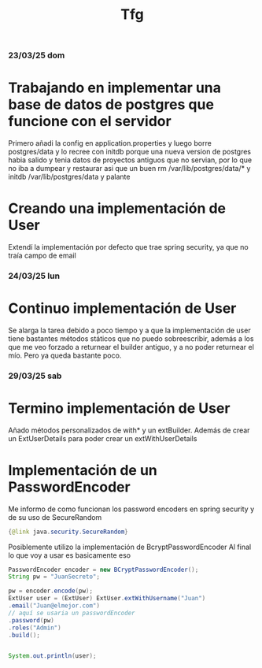 #+title: Tfg


*** 23/03/25 dom
*       Trabajando en implementar una base de datos de postgres que funcione con el servidor
        Primero añadi la config en application.properties y luego borre postgres/data y lo recree con initdb porque una nueva version de postgres habia salido
        y tenia datos de proyectos antiguos que no servian, por lo que no iba a dumpear y restaurar
        asi que un buen rm /var/lib/postgres/data/* y initdb /var/lib/postgres/data y palante
*       Creando una implementación de User
        Extendí la implementación por defecto que trae spring security, ya que no traía campo de email


*** 24/03/25 lun
*       Continuo implementación de User
        Se alarga la tarea debido a poco tiempo y a que la implementación de user tiene bastantes métodos státicos que no puedo sobreescribir, además
        a los que me veo forzado a returnear el builder antiguo, y a no poder returnear el mío. Pero ya queda bastante poco.

*** 29/03/25 sab
*       Termino implementación de User
        Añado métodos personalizados de with* y un extBuilder. Además de crear un ExtUserDetails para poder crear un extWithUserDetails
*       Implementación de un PasswordEncoder
        Me informo de como funcionan los password encoders en spring security y de su uso de SecureRandom
        #+BEGIN_SRC java
            {@link java.security.SecureRandom}
        #+END_SRC
        Posiblemente utilizo la implementación de BcryptPasswordEncoder
        Al final lo que voy a usar es basicamente eso
        #+BEGIN_SRC java
            PasswordEncoder encoder = new BCryptPasswordEncoder();
            String pw = "JuanSecreto";

            pw = encoder.encode(pw);
            ExtUser user = (ExtUser) ExtUser.extWithUsername("Juan")
            .email("Juan@elmejor.com")
            // aquí se usaria un passwordEncoder
            .password(pw)
            .roles("Admin")
            .build();


            System.out.println(user);
        #+END_SRC
